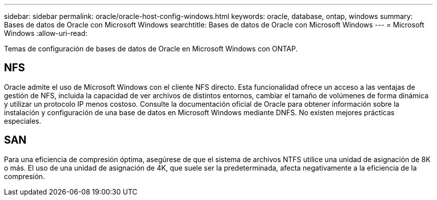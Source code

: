 ---
sidebar: sidebar 
permalink: oracle/oracle-host-config-windows.html 
keywords: oracle, database, ontap, windows 
summary: Bases de datos de Oracle con Microsoft Windows 
searchtitle: Bases de datos de Oracle con Microsoft Windows 
---
= Microsoft Windows
:allow-uri-read: 


[role="lead"]
Temas de configuración de bases de datos de Oracle en Microsoft Windows con ONTAP.



== NFS

Oracle admite el uso de Microsoft Windows con el cliente NFS directo. Esta funcionalidad ofrece un acceso a las ventajas de gestión de NFS, incluida la capacidad de ver archivos de distintos entornos, cambiar el tamaño de volúmenes de forma dinámica y utilizar un protocolo IP menos costoso. Consulte la documentación oficial de Oracle para obtener información sobre la instalación y configuración de una base de datos en Microsoft Windows mediante DNFS. No existen mejores prácticas especiales.



== SAN

Para una eficiencia de compresión óptima, asegúrese de que el sistema de archivos NTFS utilice una unidad de asignación de 8K o más. El uso de una unidad de asignación de 4K, que suele ser la predeterminada, afecta negativamente a la eficiencia de la compresión.
